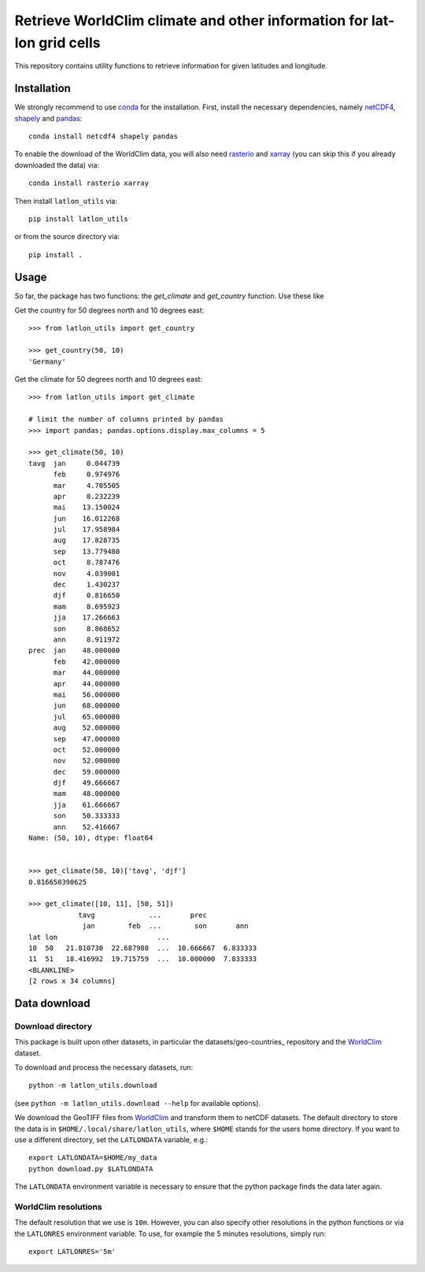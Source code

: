 Retrieve WorldClim climate and other information for lat-lon grid cells
=======================================================================

This repository contains utility functions to retrieve information for given
latitudes and longitude.

Installation
------------
We strongly recommend to use conda_ for the installation. First, install the
necessary dependencies, namely netCDF4_, shapely_ and pandas_::

    conda install netcdf4 shapely pandas

To enable the download of the WorldClim data, you will also need rasterio_ and
xarray_ (you can skip this if you already downloaded the data) via::

    conda install rasterio xarray

Then install ``latlon_utils`` via::

    pip install latlon_utils

or from the source directory via::

    pip install .

Usage
-----
So far, the package has two functions: the `get_climate` and `get_country`
function. Use these like

Get the country for 50 degrees north and 10 degrees east::

    >>> from latlon_utils import get_country

    >>> get_country(50, 10)
    'Germany'

Get the climate for 50 degrees north and 10 degrees east::

    >>> from latlon_utils import get_climate

    # limit the number of columns printed by pandas
    >>> import pandas; pandas.options.display.max_columns = 5

    >>> get_climate(50, 10)
    tavg  jan     0.044739
          feb     0.974976
          mar     4.705505
          apr     8.232239
          mai    13.150024
          jun    16.012268
          jul    17.958984
          aug    17.828735
          sep    13.779480
          oct     8.787476
          nov     4.039001
          dec     1.430237
          djf     0.816650
          mam     8.695923
          jja    17.266663
          son     8.868652
          ann     8.911972
    prec  jan    48.000000
          feb    42.000000
          mar    44.000000
          apr    44.000000
          mai    56.000000
          jun    68.000000
          jul    65.000000
          aug    52.000000
          sep    47.000000
          oct    52.000000
          nov    52.000000
          dec    59.000000
          djf    49.666667
          mam    48.000000
          jja    61.666667
          son    50.333333
          ann    52.416667
    Name: (50, 10), dtype: float64


    >>> get_climate(50, 10)['tavg', 'djf']
    0.816650390625

    >>> get_climate([10, 11], [50, 51])
                tavg             ...       prec
                 jan        feb  ...        son       ann
    lat lon                        ...
    10  50   21.810730  22.687988  ...  10.666667  6.833333
    11  51   18.416992  19.715759  ...  10.000000  7.833333
    <BLANKLINE>
    [2 rows x 34 columns]

Data download
-------------

Download directory
******************
This package is built upon other datasets, in particular the
datasets/geo-countries_ repository and the WorldClim_ dataset.

To download and process the necessary datasets, run::

    python -m latlon_utils.download

(see ``python -m latlon_utils.download --help`` for available options).

We download the GeoTIFF files from WorldClim_ and transform them to netCDF
datasets. The default directory to store the data is in
``$HOME/.local/share/latlon_utils``, where ``$HOME`` stands for the users home
directory. If you want to use a different directory, set the ``LATLONDATA``
variable, e.g.::

    export LATLONDATA=$HOME/my_data
    python download.py $LATLONDATA

The ``LATLONDATA`` environment variable is necessary to ensure that the python
package finds the data later again.

WorldClim resolutions
*********************
The default resolution that we use is ``10m``. However, you can also specify
other resolutions in the python functions or via the ``LATLONRES`` environment
variable. To use, for example the 5 minutes resolutions, simply run::

    export LATLONRES='5m'

.. _WorldClim: http://worldclim.org/
.. _datasets/geo-countries: https://github.com/datasets/geo-countries
.. _xarray: http://xarray.pydata.org/en/stable/
.. _rasterio: https://rasterio.readthedocs.io/en/stable/
.. _netCDF4: https://github.com/Unidata/netcdf4-python
.. _pandas: https://pandas.pydata.org/
.. _conda: https://conda.io/projects/conda/en/latest/
.. _shapely: https://shapely.readthedocs.io/en/latest/
